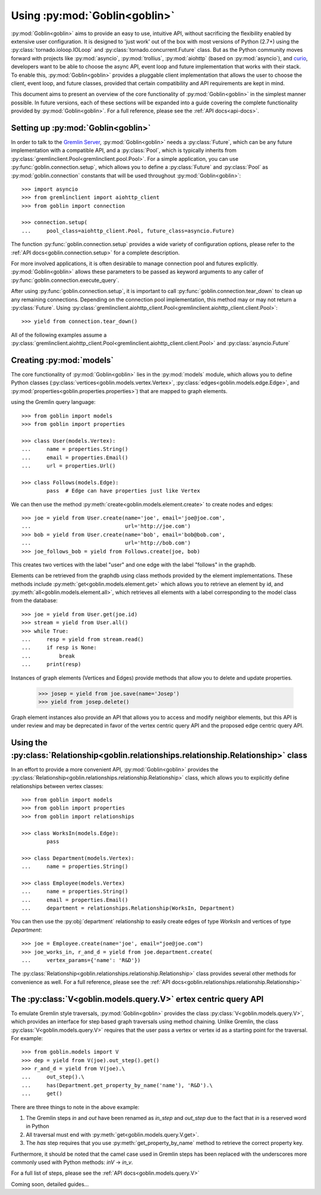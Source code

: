 Using :py:mod:`Goblin<goblin>`
==============================

:py:mod:`Goblin<goblin>` aims to provide an easy to use, intuitive API, without
sacrificing the flexibility enabled by extensive user configuration. It is designed
to 'just work' out of the box with most versions of Python (2.7+) using the
:py:class:`tornado.ioloop.IOLoop` and :py:class:`tornado.concurrent.Future` class.
But as the Python community moves forward with projects like :py:mod:`asyncio`,
:py:mod:`trollius`, :py:mod:`aiohttp` (based on :py:mod:`asyncio`), and `curio`_,
developers want to be able to choose the async API, event loop and future
implementation that works with their stack. To enable this, :py:mod:`Goblin<goblin>`
provides a pluggable client implementation that allows the user to choose the client,
event loop, and future classes, provided that certain compatibility and API requirements
are kept in mind.


This document aims to present an overview of the core functionality of :py:mod:`Goblin<goblin>`
in the simplest manner possible. In future versions, each of these sections will be
expanded into a guide covering the complete functionality provided by :py:mod:`Goblin<goblin>`.
For a full reference, please see the :ref:`API docs<api-docs>`.

Setting up :py:mod:`Goblin<goblin>`
-----------------------------------

In order to talk to the `Gremlin Server`_, :py:mod:`Goblin<goblin>` needs a
:py:class:`Future`, which can be any future implementation with a compatible API,
and a :py:class:`Pool`, which is typically inherits from
:py:class:`gremlinclient.Pool<gremlinclient.pool.Pool>`. For a simple
application, you can use :py:func:`goblin.connection.setup`, which allows
you to define a :py:class:`Future` and :py:class:`Pool` as :py:mod:`goblin.connection`
constants that will be used throughout :py:mod:`Goblin<goblin>`::

    >>> import asyncio
    >>> from gremlinclient import aiohttp_client
    >>> from goblin import connection

    >>> connection.setup(
    ...     pool_class=aiohttp_client.Pool, future_class=asyncio.Future)


The function :py:func:`goblin.connection.setup` provides a wide variety of configuration
options, please refer to the :ref:`API docs<goblin.connection.setup>` for a
complete description.

For more involved applications, it is often desirable to manage connection pool
and futures explicitly. :py:mod:`Goblin<goblin>` allows these parameters to be
passed as keyword arguments to any caller of :py:func:`goblin.connection.execute_query`.

After using :py:func:`goblin.connection.setup`, it is important to call
:py:func:`goblin.connection.tear_down` to clean up any remaining connections.
Depending on the connection pool implementation, this method may or may not return a
:py:class:`Future`. Using :py:class:`gremlinclient.aiohttp_client.Pool<gremlinclient.aiohttp_client.client.Pool>`::

    >>> yield from connection.tear_down()

All of the following examples assume a
:py:class:`gremlinclient.aiohttp_client.Pool<gremlinclient.aiohttp_client.client.Pool>` and
:py:class:`asyncio.Future`


Creating :py:mod:`models`
----------------------------------------
The core functionality of :py:mod:`Goblin<goblin>` lies in the
:py:mod:`models` module, which allows you to define Python
classes (:py:class:`vertices<goblin.models.vertex.Vertex>`,
:py:class:`edges<goblin.models.edge.Edge>`, and
:py:mod:`properties<goblin.properties.properties>`)
that are mapped to graph elements.

using the Gremlin query language::

    >>> from goblin import models
    >>> from goblin import properties

    >>> class User(models.Vertex):
    ...     name = properties.String()
    ...     email = properties.Email()
    ...     url = properties.Url()

    >>> class Follows(models.Edge):
            pass  # Edge can have properties just like Vertex


We can then use the method :py:meth:`create<goblin.models.element.create>` to
create nodes and edges::

    >>> joe = yield from User.create(name='joe', email='joe@joe.com',
    ...                              url='http://joe.com')
    >>> bob = yield from User.create(name='bob', email='bob@bob.com',
    ...                              url='http://bob.com')
    >>> joe_follows_bob = yield from Follows.create(joe, bob)

This creates two vertices with the label "user" and one edge with the label "follows"
in the graphdb.

Elements can be retrieved from the graphdb using class methods provided by the
element implementations. These methods include :py:meth:`get<goblin.models.element.get>`
which allows you to retrieve an element by id, and
:py:meth:`all<goblin.models.element.all>`, which retrieves all elements with a label
corresponding to the model class from the database::

    >>> joe = yield from User.get(joe.id)
    >>> stream = yield from User.all()
    >>> while True:
    ...     resp = yield from stream.read()
    ...     if resp is None:
    ...         break
    ...     print(resp)

Instances of graph elements (Vertices and Edges) provide methods that
allow you to delete and update properties.

    >>> josep = yield from joe.save(name='Josep')
    >>> yield from josep.delete()

Graph element instances also provide an API that allows you to access and modify
neighbor elements, but this API is under review and may be deprecated in favor of
the vertex centric query API and the proposed edge centric query API.


Using the :py:class:`Relationship<goblin.relationships.relationship.Relationship>` class
--------------------------------------------------------------------------------

In an effort to provide a more convenient API, :py:mod:`Goblin<goblin>` provides
the :py:class:`Relationship<goblin.relationships.relationship.Relationship>` class, which allows
you to explicitly define relationships between vertex classes::

    >>> from goblin import models
    >>> from goblin import properties
    >>> from goblin import relationships

    >>> class WorksIn(models.Edge):
            pass

    >>> class Department(models.Vertex):
    ...     name = properties.String()

    >>> class Employee(models.Vertex)
    ...     name = properties.String()
    ...     email = properties.Email()
    ...     department = relationships.Relationship(WorksIn, Department)


You can then use the :py:obj:`department` relationship to easily create edges
of type `WorksIn` and vertices of type `Department`::

    >>> joe = Employee.create(name='joe', email="joe@joe.com")
    >>> joe_works_in, r_and_d = yield from joe.department.create(
    ...     vertex_params={'name': 'R&D'})

The :py:class:`Relationship<goblin.relationships.relationship.Relationship>` class
provides several other methods for convenience as well. For a full reference,
please see the :ref:`API docs<goblin.relationships.relationship.Relationship>`

The :py:class:`V<goblin.models.query.V>` ertex centric query API
---------------------------------------------------------------

To emulate Gremlin style traversals, :py:mod:`Goblin<goblin>` provides the class
:py:class:`V<goblin.models.query.V>`, which provides an interface for step based
graph traversals using method chaining. Unlike Gremlin, the
class :py:class:`V<goblin.models.query.V>` requires that the user pass a vertex or
vertex id as a starting point for the traversal. For example::

    >>> from goblin.models import V
    >>> dep = yield from V(joe).out_step().get()
    >>> r_and_d = yield from V(joe).\
    ...     out_step().\
    ...     has(Department.get_property_by_name('name'), 'R&D').\
    ...     get()

There are three things to note in the above example:

1. The Gremlin steps `in` and `out` have been renamed as `in_step` and `out_step`
   due to the fact that `in` is a reserved word in Python
2. All traversal must end with :py:meth:`get<goblin.models.query.V.get>`.
3. The `has` step requires that you use :py:meth:`get_property_by_name` method
   to retrieve the correct property key.

Furthermore, it should be noted that the camel case used in Gremlin steps has
been replaced with the underscores more commonly used with Python methods: `inV` -> `in_v`.

For a full list of steps, please see the :ref:`API docs<goblin.models.query.V>`


Coming soon, detailed guides...


.. _curio: https://github.com/dabeaz/curio
.. _Gremlin Server: http://tinkerpop.apache.org/docs/3.1.1-incubating/reference/#gremlin-server
